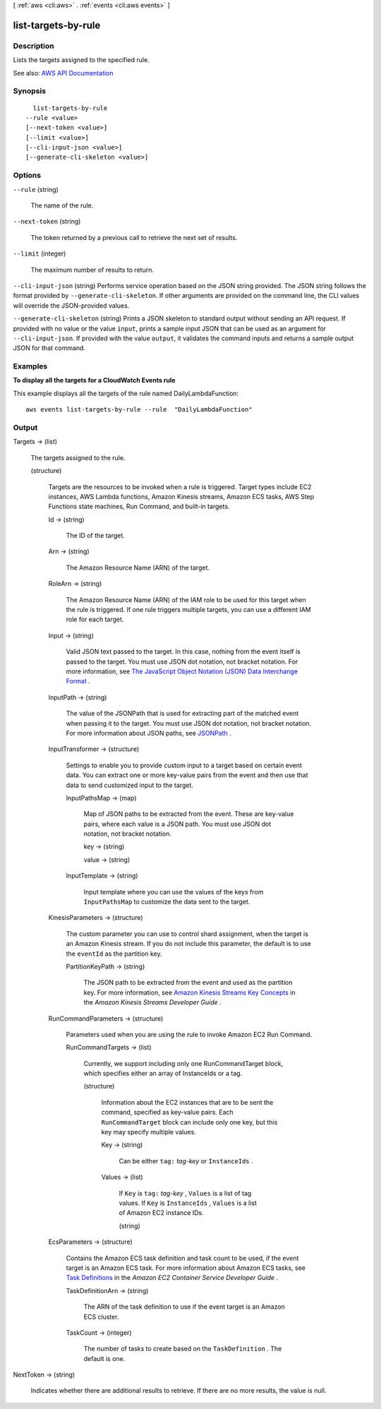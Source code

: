 [ :ref:`aws <cli:aws>` . :ref:`events <cli:aws events>` ]

.. _cli:aws events list-targets-by-rule:


********************
list-targets-by-rule
********************



===========
Description
===========



Lists the targets assigned to the specified rule.



See also: `AWS API Documentation <https://docs.aws.amazon.com/goto/WebAPI/events-2015-10-07/ListTargetsByRule>`_


========
Synopsis
========

::

    list-targets-by-rule
  --rule <value>
  [--next-token <value>]
  [--limit <value>]
  [--cli-input-json <value>]
  [--generate-cli-skeleton <value>]




=======
Options
=======

``--rule`` (string)


  The name of the rule.

  

``--next-token`` (string)


  The token returned by a previous call to retrieve the next set of results.

  

``--limit`` (integer)


  The maximum number of results to return.

  

``--cli-input-json`` (string)
Performs service operation based on the JSON string provided. The JSON string follows the format provided by ``--generate-cli-skeleton``. If other arguments are provided on the command line, the CLI values will override the JSON-provided values.

``--generate-cli-skeleton`` (string)
Prints a JSON skeleton to standard output without sending an API request. If provided with no value or the value ``input``, prints a sample input JSON that can be used as an argument for ``--cli-input-json``. If provided with the value ``output``, it validates the command inputs and returns a sample output JSON for that command.



========
Examples
========

**To display all the targets for a CloudWatch Events rule**

This example displays all the targets of the rule named DailyLambdaFunction::

  aws events list-targets-by-rule --rule  "DailyLambdaFunction"


======
Output
======

Targets -> (list)

  

  The targets assigned to the rule.

  

  (structure)

    

    Targets are the resources to be invoked when a rule is triggered. Target types include EC2 instances, AWS Lambda functions, Amazon Kinesis streams, Amazon ECS tasks, AWS Step Functions state machines, Run Command, and built-in targets.

    

    Id -> (string)

      

      The ID of the target.

      

      

    Arn -> (string)

      

      The Amazon Resource Name (ARN) of the target.

      

      

    RoleArn -> (string)

      

      The Amazon Resource Name (ARN) of the IAM role to be used for this target when the rule is triggered. If one rule triggers multiple targets, you can use a different IAM role for each target.

      

      

    Input -> (string)

      

      Valid JSON text passed to the target. In this case, nothing from the event itself is passed to the target. You must use JSON dot notation, not bracket notation. For more information, see `The JavaScript Object Notation (JSON) Data Interchange Format <http://www.rfc-editor.org/rfc/rfc7159.txt>`_ .

      

      

    InputPath -> (string)

      

      The value of the JSONPath that is used for extracting part of the matched event when passing it to the target. You must use JSON dot notation, not bracket notation. For more information about JSON paths, see `JSONPath <http://goessner.net/articles/JsonPath/>`_ .

      

      

    InputTransformer -> (structure)

      

      Settings to enable you to provide custom input to a target based on certain event data. You can extract one or more key-value pairs from the event and then use that data to send customized input to the target.

      

      InputPathsMap -> (map)

        

        Map of JSON paths to be extracted from the event. These are key-value pairs, where each value is a JSON path. You must use JSON dot notation, not bracket notation.

        

        key -> (string)

          

          

        value -> (string)

          

          

        

      InputTemplate -> (string)

        

        Input template where you can use the values of the keys from ``InputPathsMap`` to customize the data sent to the target.

        

        

      

    KinesisParameters -> (structure)

      

      The custom parameter you can use to control shard assignment, when the target is an Amazon Kinesis stream. If you do not include this parameter, the default is to use the ``eventId`` as the partition key.

      

      PartitionKeyPath -> (string)

        

        The JSON path to be extracted from the event and used as the partition key. For more information, see `Amazon Kinesis Streams Key Concepts <http://docs.aws.amazon.com/streams/latest/dev/key-concepts.html#partition-key>`_ in the *Amazon Kinesis Streams Developer Guide* .

        

        

      

    RunCommandParameters -> (structure)

      

      Parameters used when you are using the rule to invoke Amazon EC2 Run Command.

      

      RunCommandTargets -> (list)

        

        Currently, we support including only one RunCommandTarget block, which specifies either an array of InstanceIds or a tag.

        

        (structure)

          

          Information about the EC2 instances that are to be sent the command, specified as key-value pairs. Each ``RunCommandTarget`` block can include only one key, but this key may specify multiple values.

          

          Key -> (string)

            

            Can be either ``tag:``  *tag-key* or ``InstanceIds`` .

            

            

          Values -> (list)

            

            If ``Key`` is ``tag:``  *tag-key* , ``Values`` is a list of tag values. If ``Key`` is ``InstanceIds`` , ``Values`` is a list of Amazon EC2 instance IDs.

            

            (string)

              

              

            

          

        

      

    EcsParameters -> (structure)

      

      Contains the Amazon ECS task definition and task count to be used, if the event target is an Amazon ECS task. For more information about Amazon ECS tasks, see `Task Definitions <http://docs.aws.amazon.com/AmazonECS/latest/developerguide/task_defintions.html>`_ in the *Amazon EC2 Container Service Developer Guide* .

      

      TaskDefinitionArn -> (string)

        

        The ARN of the task definition to use if the event target is an Amazon ECS cluster. 

        

        

      TaskCount -> (integer)

        

        The number of tasks to create based on the ``TaskDefinition`` . The default is one.

        

        

      

    

  

NextToken -> (string)

  

  Indicates whether there are additional results to retrieve. If there are no more results, the value is null.

  

  

